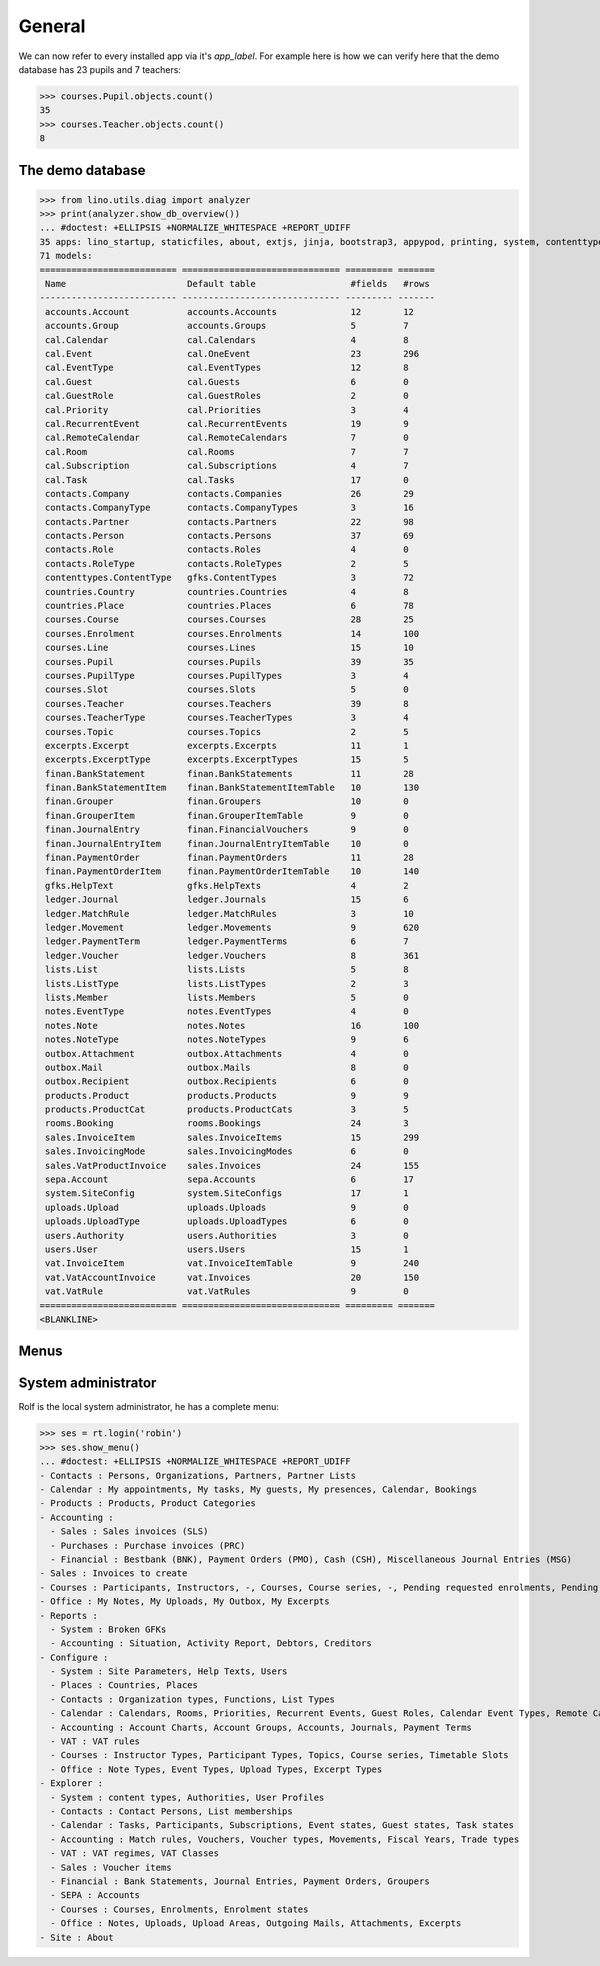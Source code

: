 .. _voga.tested.general:

=======
General
=======

.. To run only this test::

    $ python setup.py test -s tests.DocsTests.test_general

    doctest init:

    >>> from __future__ import print_function
    >>> import lino
    >>> lino.startup('lino_voga.projects.roger.settings.doctest')
    >>> from lino.api.doctest import *

We can now refer to every installed app via it's `app_label`.
For example here is how we can verify here that the demo database 
has 23 pupils and 7 teachers:

>>> courses.Pupil.objects.count()
35
>>> courses.Teacher.objects.count()
8


The demo database
-----------------

>>> from lino.utils.diag import analyzer
>>> print(analyzer.show_db_overview())
... #doctest: +ELLIPSIS +NORMALIZE_WHITESPACE +REPORT_UDIFF
35 apps: lino_startup, staticfiles, about, extjs, jinja, bootstrap3, appypod, printing, system, contenttypes, gfks, users, office, countries, contacts, lists, beid, cal, extensible, rooms, products, cosi, accounts, ledger, vat, sales, finan, sepa, courses, notes, uploads, outbox, excerpts, lino_voga, export_excel.
71 models:
========================== ============================== ========= =======
 Name                       Default table                  #fields   #rows
-------------------------- ------------------------------ --------- -------
 accounts.Account           accounts.Accounts              12        12
 accounts.Group             accounts.Groups                5         7
 cal.Calendar               cal.Calendars                  4         8
 cal.Event                  cal.OneEvent                   23        296
 cal.EventType              cal.EventTypes                 12        8
 cal.Guest                  cal.Guests                     6         0
 cal.GuestRole              cal.GuestRoles                 2         0
 cal.Priority               cal.Priorities                 3         4
 cal.RecurrentEvent         cal.RecurrentEvents            19        9
 cal.RemoteCalendar         cal.RemoteCalendars            7         0
 cal.Room                   cal.Rooms                      7         7
 cal.Subscription           cal.Subscriptions              4         7
 cal.Task                   cal.Tasks                      17        0
 contacts.Company           contacts.Companies             26        29
 contacts.CompanyType       contacts.CompanyTypes          3         16
 contacts.Partner           contacts.Partners              22        98
 contacts.Person            contacts.Persons               37        69
 contacts.Role              contacts.Roles                 4         0
 contacts.RoleType          contacts.RoleTypes             2         5
 contenttypes.ContentType   gfks.ContentTypes              3         72
 countries.Country          countries.Countries            4         8
 countries.Place            countries.Places               6         78
 courses.Course             courses.Courses                28        25
 courses.Enrolment          courses.Enrolments             14        100
 courses.Line               courses.Lines                  15        10
 courses.Pupil              courses.Pupils                 39        35
 courses.PupilType          courses.PupilTypes             3         4
 courses.Slot               courses.Slots                  5         0
 courses.Teacher            courses.Teachers               39        8
 courses.TeacherType        courses.TeacherTypes           3         4
 courses.Topic              courses.Topics                 2         5
 excerpts.Excerpt           excerpts.Excerpts              11        1
 excerpts.ExcerptType       excerpts.ExcerptTypes          15        5
 finan.BankStatement        finan.BankStatements           11        28
 finan.BankStatementItem    finan.BankStatementItemTable   10        130
 finan.Grouper              finan.Groupers                 10        0
 finan.GrouperItem          finan.GrouperItemTable         9         0
 finan.JournalEntry         finan.FinancialVouchers        9         0
 finan.JournalEntryItem     finan.JournalEntryItemTable    10        0
 finan.PaymentOrder         finan.PaymentOrders            11        28
 finan.PaymentOrderItem     finan.PaymentOrderItemTable    10        140
 gfks.HelpText              gfks.HelpTexts                 4         2
 ledger.Journal             ledger.Journals                15        6
 ledger.MatchRule           ledger.MatchRules              3         10
 ledger.Movement            ledger.Movements               9         620
 ledger.PaymentTerm         ledger.PaymentTerms            6         7
 ledger.Voucher             ledger.Vouchers                8         361
 lists.List                 lists.Lists                    5         8
 lists.ListType             lists.ListTypes                2         3
 lists.Member               lists.Members                  5         0
 notes.EventType            notes.EventTypes               4         0
 notes.Note                 notes.Notes                    16        100
 notes.NoteType             notes.NoteTypes                9         6
 outbox.Attachment          outbox.Attachments             4         0
 outbox.Mail                outbox.Mails                   8         0
 outbox.Recipient           outbox.Recipients              6         0
 products.Product           products.Products              9         9
 products.ProductCat        products.ProductCats           3         5
 rooms.Booking              rooms.Bookings                 24        3
 sales.InvoiceItem          sales.InvoiceItems             15        299
 sales.InvoicingMode        sales.InvoicingModes           6         0
 sales.VatProductInvoice    sales.Invoices                 24        155
 sepa.Account               sepa.Accounts                  6         17
 system.SiteConfig          system.SiteConfigs             17        1
 uploads.Upload             uploads.Uploads                9         0
 uploads.UploadType         uploads.UploadTypes            6         0
 users.Authority            users.Authorities              3         0
 users.User                 users.Users                    15        1
 vat.InvoiceItem            vat.InvoiceItemTable           9         240
 vat.VatAccountInvoice      vat.Invoices                   20        150
 vat.VatRule                vat.VatRules                   9         0
========================== ============================== ========= =======
<BLANKLINE>


Menus
-----

System administrator
--------------------

Rolf is the local system administrator, he has a complete menu:

>>> ses = rt.login('robin') 
>>> ses.show_menu()
... #doctest: +ELLIPSIS +NORMALIZE_WHITESPACE +REPORT_UDIFF
- Contacts : Persons, Organizations, Partners, Partner Lists
- Calendar : My appointments, My tasks, My guests, My presences, Calendar, Bookings
- Products : Products, Product Categories
- Accounting :
  - Sales : Sales invoices (SLS)
  - Purchases : Purchase invoices (PRC)
  - Financial : Bestbank (BNK), Payment Orders (PMO), Cash (CSH), Miscellaneous Journal Entries (MSG)
- Sales : Invoices to create
- Courses : Participants, Instructors, -, Courses, Course series, -, Pending requested enrolments, Pending confirmed enrolments
- Office : My Notes, My Uploads, My Outbox, My Excerpts
- Reports :
  - System : Broken GFKs
  - Accounting : Situation, Activity Report, Debtors, Creditors
- Configure :
  - System : Site Parameters, Help Texts, Users
  - Places : Countries, Places
  - Contacts : Organization types, Functions, List Types
  - Calendar : Calendars, Rooms, Priorities, Recurrent Events, Guest Roles, Calendar Event Types, Remote Calendars
  - Accounting : Account Charts, Account Groups, Accounts, Journals, Payment Terms
  - VAT : VAT rules
  - Courses : Instructor Types, Participant Types, Topics, Course series, Timetable Slots
  - Office : Note Types, Event Types, Upload Types, Excerpt Types
- Explorer :
  - System : content types, Authorities, User Profiles
  - Contacts : Contact Persons, List memberships
  - Calendar : Tasks, Participants, Subscriptions, Event states, Guest states, Task states
  - Accounting : Match rules, Vouchers, Voucher types, Movements, Fiscal Years, Trade types
  - VAT : VAT regimes, VAT Classes
  - Sales : Voucher items
  - Financial : Bank Statements, Journal Entries, Payment Orders, Groupers
  - SEPA : Accounts
  - Courses : Courses, Enrolments, Enrolment states
  - Office : Notes, Uploads, Upload Areas, Outgoing Mails, Attachments, Excerpts
- Site : About
